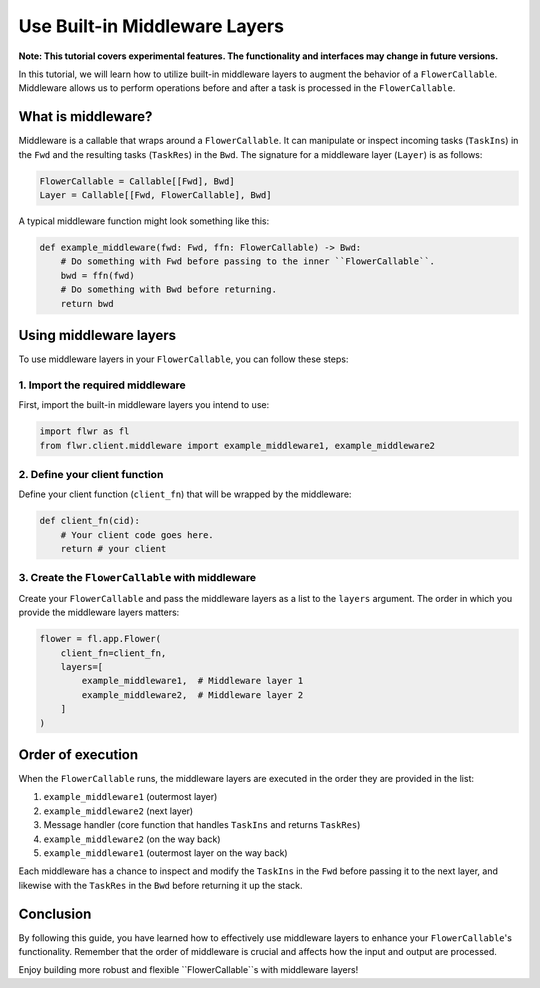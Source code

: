 Use Built-in Middleware Layers
==============================

**Note: This tutorial covers experimental features. The functionality and interfaces may change in future versions.**

In this tutorial, we will learn how to utilize built-in middleware layers to augment the behavior of a ``FlowerCallable``. Middleware allows us to perform operations before and after a task is processed in the ``FlowerCallable``.

What is middleware?
-------------------

Middleware is a callable that wraps around a ``FlowerCallable``. It can manipulate or inspect incoming tasks (``TaskIns``) in the ``Fwd`` and the resulting tasks (``TaskRes``) in the ``Bwd``. The signature for a middleware layer (``Layer``) is as follows:

.. code-block:: python

    FlowerCallable = Callable[[Fwd], Bwd]
    Layer = Callable[[Fwd, FlowerCallable], Bwd]

A typical middleware function might look something like this:

.. code-block:: python

    def example_middleware(fwd: Fwd, ffn: FlowerCallable) -> Bwd:
        # Do something with Fwd before passing to the inner ``FlowerCallable``.
        bwd = ffn(fwd)
        # Do something with Bwd before returning.
        return bwd

Using middleware layers
-----------------------

To use middleware layers in your ``FlowerCallable``, you can follow these steps:

1. Import the required middleware
~~~~~~~~~~~~~~~~~~~~~~~~~~~~~~~~~

First, import the built-in middleware layers you intend to use:

.. code-block:: python

    import flwr as fl
    from flwr.client.middleware import example_middleware1, example_middleware2

2. Define your client function
~~~~~~~~~~~~~~~~~~~~~~~~~~~~~~

Define your client function (``client_fn``) that will be wrapped by the middleware:

.. code-block:: python

    def client_fn(cid):
        # Your client code goes here.
        return # your client

3. Create the ``FlowerCallable`` with middleware
~~~~~~~~~~~~~~~~~~~~~~~~~~~~~~~~~~~~~~~~~~~~~~~~

Create your ``FlowerCallable`` and pass the middleware layers as a list to the ``layers`` argument. The order in which you provide the middleware layers matters:

.. code-block:: python

    flower = fl.app.Flower(
        client_fn=client_fn,
        layers=[
            example_middleware1,  # Middleware layer 1
            example_middleware2,  # Middleware layer 2
        ]
    )

Order of execution
------------------

When the ``FlowerCallable`` runs, the middleware layers are executed in the order they are provided in the list:

1. ``example_middleware1`` (outermost layer)
2. ``example_middleware2`` (next layer)
3. Message handler (core function that handles ``TaskIns`` and returns ``TaskRes``)
4. ``example_middleware2`` (on the way back)
5. ``example_middleware1`` (outermost layer on the way back)

Each middleware has a chance to inspect and modify the ``TaskIns`` in the ``Fwd`` before passing it to the next layer, and likewise with the ``TaskRes`` in the ``Bwd`` before returning it up the stack.

Conclusion
----------

By following this guide, you have learned how to effectively use middleware layers to enhance your ``FlowerCallable``'s functionality. Remember that the order of middleware is crucial and affects how the input and output are processed.

Enjoy building more robust and flexible ``FlowerCallable``s with middleware layers!
